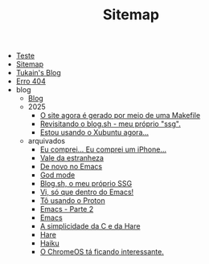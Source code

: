 #+TITLE: Sitemap

- [[file:teste.org][Teste]]
- [[file:sitemap.org][Sitemap]]
- [[file:index.org][Tukain's Blog]]
- [[file:404.org][Erro 404]]
- blog
  - [[file:blog/index.org][Blog]]
  - 2025
    - [[file:blog/2025/o-site-agora-é-feito-por-meio-de-uma-makefile.org][O site agora é gerado por meio de uma Makefile]]
    - [[file:blog/2025/revisitando-o-blog.sh.org][Revisitando o blog.sh - meu próprio "ssg".]]
    - [[file:blog/2025/estou-usando-o-xubuntu-agora.org][Estou usando o Xubuntu agora...]]
  - arquivados
    - [[file:blog/arquivados/iphone.org][Eu comprei... Eu comprei um iPhone...]]
    - [[file:blog/arquivados/vale-da-estranheza.org][Vale da estranheza]]
    - [[file:blog/arquivados/de-novo-no-emacs.org][De novo no Emacs]]
    - [[file:blog/arquivados/god-mode.org][God mode]]
    - [[file:blog/arquivados/fiz-meu-próprio-ssg.org][Blog.sh, o meu próprio SSG]]
    - [[file:blog/arquivados/viper-mode.org][Vi, só que dentro do Emacs!]]
    - [[file:blog/arquivados/proton.org][Tô usando o Proton]]
    - [[file:blog/arquivados/emacs-parte-2.org][Emacs - Parte 2]]
    - [[file:blog/arquivados/emacs.org][Emacs]]
    - [[file:blog/arquivados/c-e-hare.org][A simplicidade da C e da Hare]]
    - [[file:blog/arquivados/hare.org][Hare]]
    - [[file:blog/arquivados/haiku.org][Haiku]]
    - [[file:blog/arquivados/chrome-os.org][O ChromeOS tá ficando interessante.]]